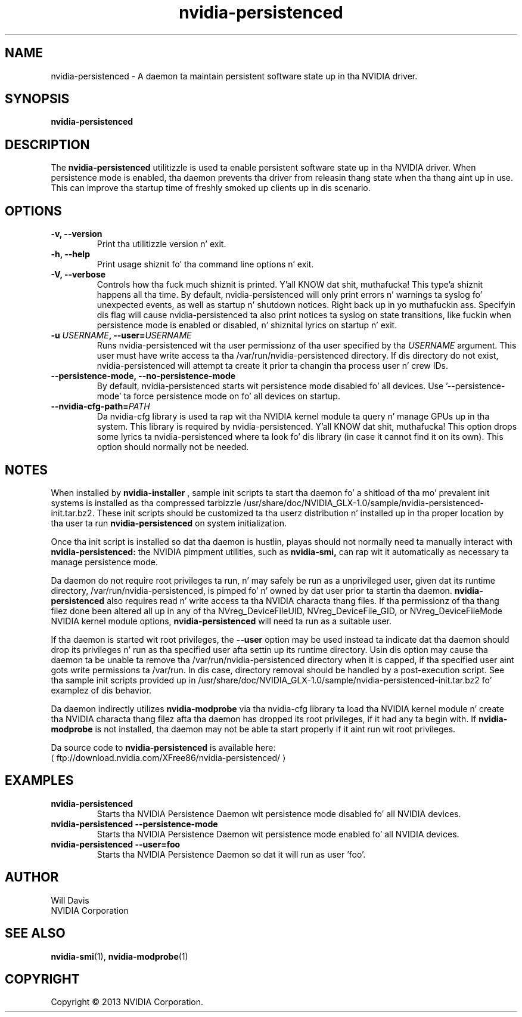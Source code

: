 .\" Copyright (C) 2013 NVIDIA Corporation.
.\"
.\" WARNING: THIS FILE IS AUTO_GENERATED!  Edit nvidia-persistenced.1.m4 instead.
.\" Define tha .URL macro n' then override it wit tha www.tmac package if it
.\" exists.
.de URL
\\$2 \(la \\$1 \(ra\\$3
..
.if \n[.g] .mso www.tmac
.TH nvidia\-persistenced 1 "2014-12-01" "nvidia\-persistenced 331.113"

.SH NAME
nvidia\-persistenced \- A daemon ta maintain persistent software state up in tha NVIDIA driver.

.SH SYNOPSIS
.BI "nvidia\-persistenced"
.br

.SH DESCRIPTION
The
.B nvidia\-persistenced
utilitizzle is used ta enable persistent software state up in tha NVIDIA driver.
When persistence mode is enabled, tha daemon prevents tha driver from releasin thang state when tha thang aint up in use.
This can improve tha startup time of freshly smoked up clients up in dis scenario.
.PP

.SH OPTIONS
.TP
.BI "\-v, \-\-version"
Print tha utilitizzle version n' exit.
.TP
.BI "\-h, \-\-help"
Print usage shiznit fo' tha command line options n' exit.
.TP
.BI "\-V, \-\-verbose"
Controls how tha fuck much shiznit is printed. Y'all KNOW dat shit, muthafucka! This type'a shiznit happens all tha time. By default, nvidia\-persistenced will only print errors n' warnings ta syslog fo' unexpected events, as well as startup n' shutdown notices. Right back up in yo muthafuckin ass. Specifyin dis flag will cause nvidia\-persistenced ta also print notices ta syslog on state transitions, like fuckin when persistence mode is enabled or disabled, n' shiznital lyrics on startup n' exit.
.TP
.BI "\-u " "USERNAME" ", \-\-user=" "USERNAME"
Runs nvidia\-persistenced wit tha user permissionz of tha user specified by tha 
.I USERNAME
argument. This user must have write access ta tha /var/run/nvidia\-persistenced directory. If dis directory do not exist, nvidia\-persistenced will attempt ta create it prior ta changin tha process user n' crew IDs.
.TP
.BI "\-\-persistence-mode, \-\-no\-persistence-mode"
By default, nvidia\-persistenced starts wit persistence mode disabled fo' all devices. Use '\-\-persistence\-mode' ta force persistence mode on fo' all devices on startup.
.TP
.BI "\-\-nvidia-cfg-path=" "PATH"
Da nvidia\-cfg library is used ta rap wit tha NVIDIA kernel module ta query n' manage GPUs up in tha system. This library is required by nvidia\-persistenced. Y'all KNOW dat shit, muthafucka! This option  drops some lyrics ta nvidia\-persistenced where ta look fo' dis library (in case it cannot find it on its own). This option should normally not be needed.

.SH NOTES
When installed by
.B nvidia\-installer
, sample init scripts ta start tha daemon fo' a shitload of tha mo' prevalent init systems is installed as tha compressed tarbizzle /usr/share/doc/NVIDIA_GLX-1.0/sample/nvidia-persistenced-init.tar.bz2.
These init scripts should be customized ta tha userz distribution n' installed up in tha proper location by tha user ta run 
.B nvidia\-persistenced
on system initialization.
.PP
Once tha init script is installed so dat tha daemon is hustlin, playas should not normally need ta manually interact with
.B nvidia\-persistenced:
the NVIDIA pimpment utilities, such as
.B nvidia\-smi,
can rap wit it automatically as necessary ta manage persistence mode.
.PP
Da daemon do not require root privileges ta run, n' may safely be run as a unprivileged user, given dat its runtime directory, /var/run/nvidia-persistenced, is pimped fo' n' owned by dat user prior ta startin tha daemon.
.B nvidia\-persistenced
also requires read n' write access ta tha NVIDIA characta thang files.
If tha permissionz of tha thang filez done been altered all up in any of tha NVreg_DeviceFileUID, NVreg_DeviceFile_GID, or NVreg_DeviceFileMode NVIDIA kernel module options,
.B nvidia\-persistenced
will need ta run as a suitable user.
.PP
If tha daemon is started wit root privileges, the
.B \-\-user
option may be used instead ta indicate dat tha daemon should drop its privileges n' run as tha specified user afta settin up its runtime directory.
Usin dis option may cause tha daemon ta be unable ta remove tha /var/run/nvidia-persistenced directory when it is capped, if tha specified user aint gots write permissions ta /var/run.
In dis case, directory removal should be handled by a post-execution script.
See tha sample init scripts provided up in /usr/share/doc/NVIDIA_GLX-1.0/sample/nvidia-persistenced-init.tar.bz2 fo' examplez of dis behavior.
.PP
Da daemon indirectly utilizes
.B nvidia\-modprobe
via tha nvidia-cfg library ta load tha NVIDIA kernel module n' create tha NVIDIA characta thang filez afta tha daemon has dropped its root privileges, if it had any ta begin with.
If
.B nvidia\-modprobe
is not installed, tha daemon may not be able ta start properly if it aint run wit root privileges.
.PP
Da source code to
.B nvidia\-persistenced
is available here:
.URL ftp://download.nvidia.com/XFree86/nvidia-persistenced/
.PP

.SH EXAMPLES
.TP
.B nvidia\-persistenced
Starts tha NVIDIA Persistence Daemon wit persistence mode disabled fo' all NVIDIA devices.
.TP
.B nvidia\-persistenced \-\-persistence-mode
Starts tha NVIDIA Persistence Daemon wit persistence mode enabled fo' all NVIDIA devices.
.TP
.B nvidia\-persistenced \-\-user=foo
Starts tha NVIDIA Persistence Daemon so dat it will run as user 'foo'.

.SH AUTHOR
Will Davis
.br
NVIDIA Corporation

.SH SEE ALSO
.BR nvidia\-smi (1),
.BR nvidia\-modprobe (1)

.SH COPYRIGHT
Copyright \(co 2013 NVIDIA Corporation.
